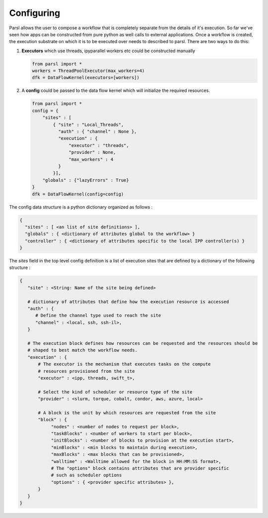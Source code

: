 Configuring
===========

Parsl allows the user to compose a workflow that is completely separate from
the details of it's execution. So far we've seen how apps can be constructed
from pure python as well calls to external applications. Once a workflow is
created, the execution substrate on which it is to be executed over needs to
described to parsl. There are two ways to do this:

1. **Executors** which use threads, ipyparallel workers etc could be constructed manually

   .. code-block:: python

       from parsl import *
       workers = ThreadPoolExecutor(max_workers=4)
       dfk = DataFlowKernel(executors=[workers])

2. A **config** could be passed to the data flow kernel which will initialize the required resources.

   .. code-block:: python

      from parsl import *
      config = {
          "sites" : [
              { "site" : "Local_Threads",
                "auth" : { "channel" : None },
                "execution" : {
                    "executor" : "threads",
                    "provider" : None,
                    "max_workers" : 4
                }
              }],
          "globals" : {"lazyErrors" : True}
      }
      dfk = DataFlowKernel(config=config)


The config data structure is a python dictionary organized as follows :

.. code-block :: python

     {
       "sites" : [ <an list of site definitions> ],
       "globals" : { <dictionary of attributes global to the workflow> }
       "controller" : { <dictionary of attributes specific to the local IPP controller(s) }
     }

The `sites` field in the top level config definition is a list of execution sites that are
defined by a dictionary of the following structure :

.. code-block :: python

    {
       "site" : <String: Name of the site being defined>

       # dictionary of attributes that define how the execution resource is accessed
       "auth" : {
          # Define the channel type used to reach the site
          "channel" : <local, ssh, ssh-il>,
       }

       # The execution block defines how resources can be requested and the resources should be
       # shaped to best match the workflow needs.
       "execution" : {
           # The executor is the mechanism that executes tasks on the compute
           # resources provisioned from the site
           "executor" : <ipp, threads, swift_t>,

           # Select the kind of scheduler or resource type of the site
           "provider" : <slurm, torque, cobalt, condor, aws, azure, local>

           # A block is the unit by which resources are requested from the site
           "block" : {
                "nodes" : <number of nodes to request per block>,
                "taskBlocks" : <number of workers to start per block>,
                "initBlocks" : <number of blocks to provision at the execution start>,
                "minBlocks" : <min blocks to maintain during execution>,
                "maxBlocks" : <max blocks that can be provisioned>,
                "walltime" : <Walltime allowed for the block in HH:MM:SS format>,
                # The "options" block contains attributes that are provider specific
                # such as scheduler options
                "options" : { <provider specific attributes> },
           }
       }
    }
